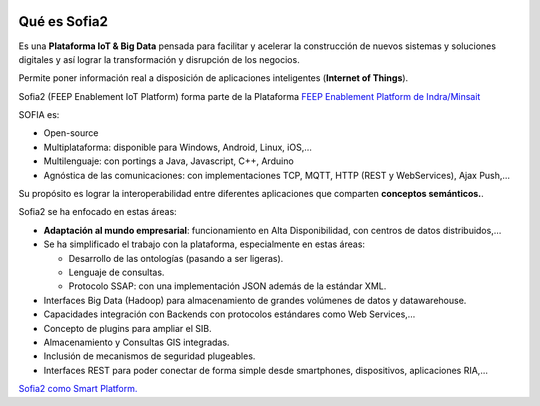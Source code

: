 .. figure::  ./images/logo_sofia2_grande.png
 :align:   center
 
Qué es Sofia2
=============

Es una **Plataforma IoT & Big Data** pensada para facilitar y acelerar la construcción de nuevos sistemas y soluciones digitales y así lograr la transformación y disrupción de los negocios.

Permite poner información real a disposición de aplicaciones inteligentes (**Internet of Things**).


Sofia2 (FEEP Enablement IoT Platform) forma parte de la Plataforma `FEEP Enablement Platform de Indra/Minsait <http://www.minsait.com/es/what-we-do/feep-enablement-platform>`_


SOFIA es:

-  Open-source

-  Multiplataforma: disponible para Windows, Android, Linux, iOS,…

-  Multilenguaje: con portings a Java, Javascript, C++, Arduino

-  Agnóstica de las comunicaciones: con implementaciones TCP, MQTT, HTTP (REST y WebServices), Ajax Push,…

Su propósito es lograr la interoperabilidad entre diferentes aplicaciones que comparten **conceptos semánticos.**.


Sofia2 se ha enfocado en estas áreas:

-  **Adaptación al mundo empresarial**: funcionamiento en Alta Disponibilidad, con centros de datos distribuidos,…

-  Se ha simplificado el trabajo con la plataforma, especialmente en estas áreas:

   -  Desarrollo de las ontologías (pasando a ser ligeras).

   -  Lenguaje de consultas.

   -  Protocolo SSAP: con una implementación JSON además de la estándar XML.

-  Interfaces Big Data (Hadoop) para almacenamiento de grandes volúmenes de datos y datawarehouse.

-  Capacidades integración con Backends con protocolos estándares como Web Services,…

-  Concepto de plugins para ampliar el SIB.

-  Almacenamiento y Consultas GIS integradas.

-  Inclusión de mecanismos de seguridad plugeables.

-  Interfaces REST para poder conectar de forma simple desde smartphones, dispositivos, aplicaciones RIA,…







|ver-video| `Sofia2 como Smart Platform. <https://www.youtube.com/watch?v=BWZPfR0EfmY>`_


.. |ver-video| image:: ./images//youtube.png
   :target: https://www.youtube.com/watch?v=BWZPfR0EfmY

